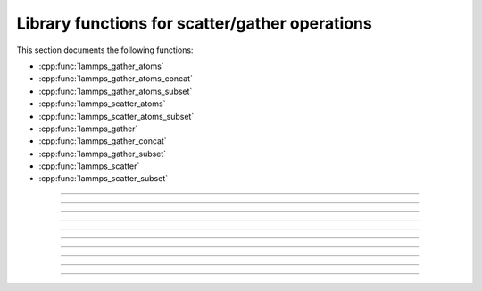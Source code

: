 Library functions for scatter/gather operations
================================================

This section documents the following functions:

- :cpp:func:`lammps_gather_atoms`
- :cpp:func:`lammps_gather_atoms_concat`
- :cpp:func:`lammps_gather_atoms_subset`
- :cpp:func:`lammps_scatter_atoms`
- :cpp:func:`lammps_scatter_atoms_subset`
- :cpp:func:`lammps_gather`
- :cpp:func:`lammps_gather_concat`
- :cpp:func:`lammps_gather_subset`
- :cpp:func:`lammps_scatter`
- :cpp:func:`lammps_scatter_subset`

.. TODO add description

-----------------------

.. doxygenfunction:: lammps_gather_atoms
   :project: progguide

-----------------------

.. doxygenfunction:: lammps_gather_atoms_concat
   :project: progguide

-----------------------

.. doxygenfunction:: lammps_gather_atoms_subset
   :project: progguide

-----------------------

.. doxygenfunction:: lammps_scatter_atoms
   :project: progguide

-----------------------

.. doxygenfunction:: lammps_scatter_atoms_subset
   :project: progguide

-----------------------

.. doxygenfunction:: lammps_gather
   :project: progguide

-----------------------

.. doxygenfunction:: lammps_gather_concat
   :project: progguide

-----------------------

.. doxygenfunction:: lammps_gather_subset
   :project: progguide

-----------------------

.. doxygenfunction:: lammps_scatter
   :project: progguide

-----------------------

.. doxygenfunction:: lammps_scatter_subset
   :project: progguide

